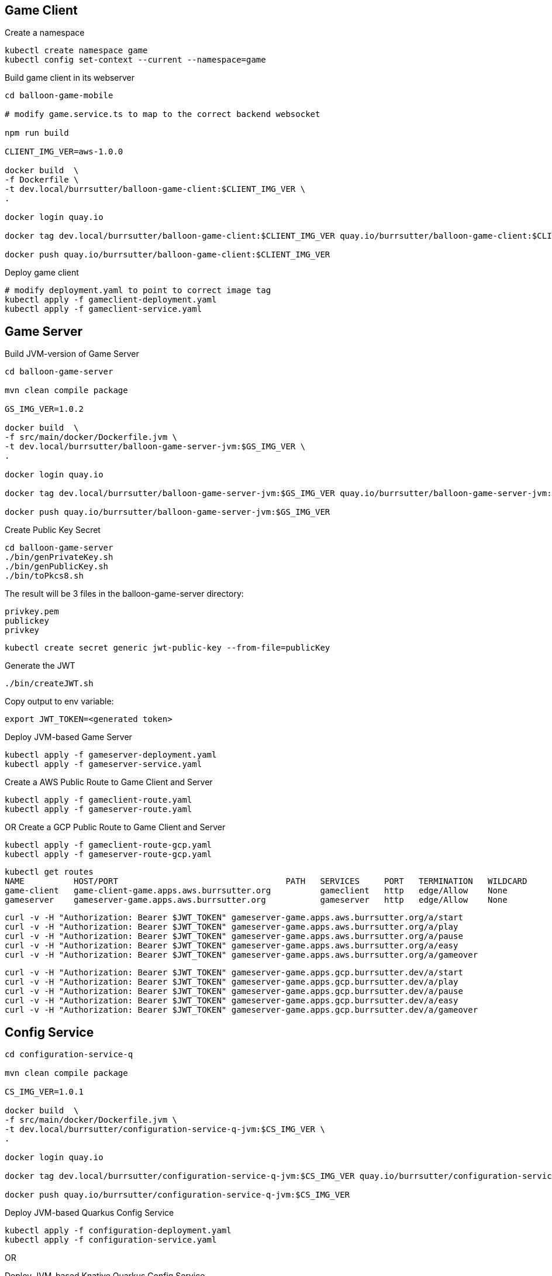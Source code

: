 == Game Client

Create a namespace
----
kubectl create namespace game
kubectl config set-context --current --namespace=game
----

Build game client in its webserver
----
cd balloon-game-mobile

# modify game.service.ts to map to the correct backend websocket

npm run build

CLIENT_IMG_VER=aws-1.0.0

docker build  \
-f Dockerfile \
-t dev.local/burrsutter/balloon-game-client:$CLIENT_IMG_VER \
.

docker login quay.io

docker tag dev.local/burrsutter/balloon-game-client:$CLIENT_IMG_VER quay.io/burrsutter/balloon-game-client:$CLIENT_IMG_VER

docker push quay.io/burrsutter/balloon-game-client:$CLIENT_IMG_VER

----

Deploy game client
----
# modify deployment.yaml to point to correct image tag
kubectl apply -f gameclient-deployment.yaml
kubectl apply -f gameclient-service.yaml
----

== Game Server

Build JVM-version of Game Server
----
cd balloon-game-server

mvn clean compile package

GS_IMG_VER=1.0.2

docker build  \
-f src/main/docker/Dockerfile.jvm \
-t dev.local/burrsutter/balloon-game-server-jvm:$GS_IMG_VER \
.

docker login quay.io

docker tag dev.local/burrsutter/balloon-game-server-jvm:$GS_IMG_VER quay.io/burrsutter/balloon-game-server-jvm:$GS_IMG_VER

docker push quay.io/burrsutter/balloon-game-server-jvm:$GS_IMG_VER

----

Create Public Key Secret

[source,bash]
----
cd balloon-game-server
./bin/genPrivateKey.sh
./bin/genPublicKey.sh
./bin/toPkcs8.sh
----
The result will be 3 files in the balloon-game-server directory:

----
privkey.pem
publickey
privkey
----

----
kubectl create secret generic jwt-public-key --from-file=publicKey
----

Generate the JWT
----
./bin/createJWT.sh
----

Copy output to env variable:
----
export JWT_TOKEN=<generated token>
----

Deploy JVM-based Game Server
----
kubectl apply -f gameserver-deployment.yaml
kubectl apply -f gameserver-service.yaml
----

Create a AWS Public Route to Game Client and Server
----
kubectl apply -f gameclient-route.yaml
kubectl apply -f gameserver-route.yaml
----

OR Create a GCP Public Route to Game Client and Server
----
kubectl apply -f gameclient-route-gcp.yaml
kubectl apply -f gameserver-route-gcp.yaml
----

----
kubectl get routes
NAME          HOST/PORT                                  PATH   SERVICES     PORT   TERMINATION   WILDCARD
game-client   game-client-game.apps.aws.burrsutter.org          gameclient   http   edge/Allow    None
gameserver    gameserver-game.apps.aws.burrsutter.org           gameserver   http   edge/Allow    None
----

----
curl -v -H "Authorization: Bearer $JWT_TOKEN" gameserver-game.apps.aws.burrsutter.org/a/start
curl -v -H "Authorization: Bearer $JWT_TOKEN" gameserver-game.apps.aws.burrsutter.org/a/play
curl -v -H "Authorization: Bearer $JWT_TOKEN" gameserver-game.apps.aws.burrsutter.org/a/pause
curl -v -H "Authorization: Bearer $JWT_TOKEN" gameserver-game.apps.aws.burrsutter.org/a/easy
curl -v -H "Authorization: Bearer $JWT_TOKEN" gameserver-game.apps.aws.burrsutter.org/a/gameover
----

----
curl -v -H "Authorization: Bearer $JWT_TOKEN" gameserver-game.apps.gcp.burrsutter.dev/a/start
curl -v -H "Authorization: Bearer $JWT_TOKEN" gameserver-game.apps.gcp.burrsutter.dev/a/play
curl -v -H "Authorization: Bearer $JWT_TOKEN" gameserver-game.apps.gcp.burrsutter.dev/a/pause
curl -v -H "Authorization: Bearer $JWT_TOKEN" gameserver-game.apps.gcp.burrsutter.dev/a/easy
curl -v -H "Authorization: Bearer $JWT_TOKEN" gameserver-game.apps.gcp.burrsutter.dev/a/gameover
----


== Config Service

----
cd configuration-service-q

mvn clean compile package

CS_IMG_VER=1.0.1

docker build  \
-f src/main/docker/Dockerfile.jvm \
-t dev.local/burrsutter/configuration-service-q-jvm:$CS_IMG_VER \
.

docker login quay.io

docker tag dev.local/burrsutter/configuration-service-q-jvm:$CS_IMG_VER quay.io/burrsutter/configuration-service-q-jvm:$CS_IMG_VER

docker push quay.io/burrsutter/configuration-service-q-jvm:$CS_IMG_VER

----

Deploy JVM-based Quarkus Config Service
----
kubectl apply -f configuration-deployment.yaml
kubectl apply -f configuration-service.yaml
----

OR

Deploy JVM-based Knative Quarkus Config Service
----
kubectl apply -f configuration-kn.yaml
----


==== Optional
Deploy Strimzi
----
curl -L https://github.com/strimzi/strimzi-kafka-operator/releases/download/0.16.2/strimzi-cluster-operator-0.16.2.yaml \
  | sed 's/namespace: .*/namespace: game/' \
  | kubectl apply -f - -n game
----

and wait for the Operator
----
kubectl get pods -n game

NAME                                        READY   STATUS    RESTARTS   AGE
strimzi-cluster-operator-77555d4b69-hhxm9   1/1     Running   0          103s
----

Deploy a Kafka Cluster
----
cat <<EOF | kubectl apply -f -
apiVersion: kafka.strimzi.io/v1alpha1
kind: Kafka
metadata: 
  name: my-cluster
spec:
  kafka:
    replicas: 3
    listeners:
      external:
        type: route
    storage:
      type: ephemeral
  zookeeper:
    replicas: 3
    storage:
      type: ephemeral
  entityOperator:
    topicOperator: {}
    userOperator: {}
EOF
----

or

kubectl -n game apply -f "https://raw.githubusercontent.com/strimzi/strimzi-kafka-operator/0.16.2/examples/kafka/kafka-persistent-single.yaml"